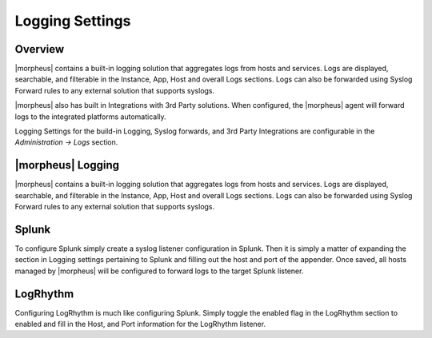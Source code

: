 Logging Settings
================

Overview
^^^^^^^^

|morpheus| contains a built-in logging solution that aggregates logs from hosts and services. Logs are displayed, searchable, and filterable in the Instance, App, Host and overall Logs sections. Logs can also be forwarded using Syslog Forward rules to any external solution that supports syslogs.

|morpheus| also has built in Integrations with 3rd Party solutions. When configured, the |morpheus| agent will forward logs to the integrated platforms automatically.

Logging Settings for the build-in Logging, Syslog forwards, and 3rd Party Integrations are configurable in the `Administration -> Logs` section.

|morpheus| Logging
^^^^^^^^^^^^^^^^^^

|morpheus| contains a built-in logging solution that aggregates logs from hosts and services. Logs are displayed, searchable, and filterable in the Instance, App, Host and overall Logs sections. Logs can also be forwarded using Syslog Forward rules to any external solution that supports syslogs.

Splunk
^^^^^^

To configure Splunk simply create a syslog listener configuration in Splunk. Then it is simply a matter of expanding the section in Logging settings pertaining to Splunk and filling out the host and port of the appender. Once saved, all hosts managed by |morpheus| will be configured to forward logs to the target Splunk listener.

LogRhythm
^^^^^^^^^

Configuring LogRhythm is much like configuring Splunk. Simply toggle the enabled flag in the LogRhythm section to enabled and fill in the Host, and Port information for the LogRhythm listener.
